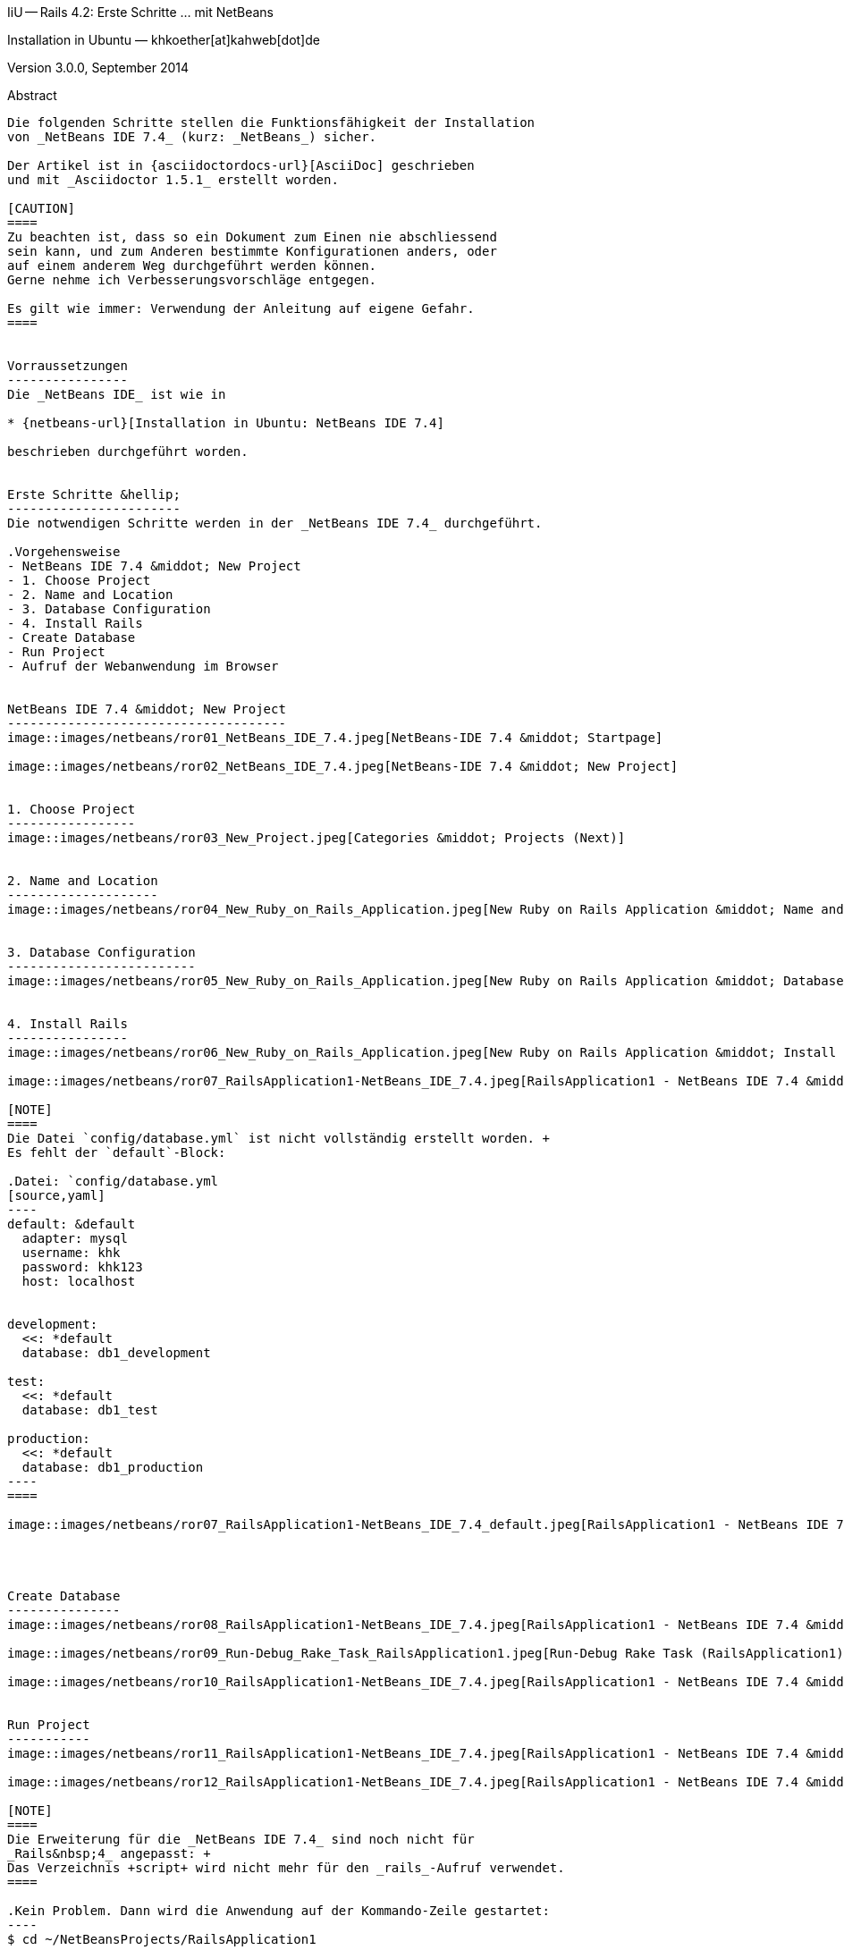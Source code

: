 IiU -- Rails 4.2: Erste Schritte &hellip; mit NetBeans 
====================================================
Installation in Ubuntu — khkoether[at]kahweb[dot]de

:icons:
:Author Initials: KHK
:creativecommons-url: http://creativecommons.org/licenses/by/4.0/deed.de
:mit-url:             http://opensource.org/licenses/mit-license.php  
:ubuntu-url:          http://www.ubuntu.com/
:asciidoctor-url:     http://asciidoctor.org/
:asciidoctordocs-url: http://asciidoctor.org/docs/
:git-url:             http://git-scm.com/
:git-download-url:    https://www.kernel.org/pub/software/scm/git/

:java-url:            http://www.oracle.com/technetwork/java/javase/downloads/index.html
:jruby-url:           http://jruby.org/
:jruby-download-url:  http://jruby.org/download

:jdk-url:             link:jdk.html
:jruby-version:       1.7.16
:jruby_1st-url:       link:jruby_1st.html

:netbeans-ide-url: http://netbeans.org/
:netbeans-url:     link:netbeans.html
:netbeans_1st-url: link:netbeans_1st.html
:netbeans-ide-download-url: http://netbeans.org/downloads/
:netbeans-ide-plugin-url: http://plugins.netbeans.org/PluginPortal/
:netbeans-ide-plugin-ruby-and-rails-url: http://plugins.netbeans.org/plugin/38549/ruby-and-rails

Version 3.0.0, September 2014


Abstract
--------
Die folgenden Schritte stellen die Funktionsfähigkeit der Installation 
von _NetBeans IDE 7.4_ (kurz: _NetBeans_) sicher. 

Der Artikel ist in {asciidoctordocs-url}[AsciiDoc] geschrieben 
und mit _Asciidoctor 1.5.1_ erstellt worden.

[CAUTION]
====
Zu beachten ist, dass so ein Dokument zum Einen nie abschliessend 
sein kann, und zum Anderen bestimmte Konfigurationen anders, oder 
auf einem anderem Weg durchgeführt werden können. 
Gerne nehme ich Verbesserungsvorschläge entgegen.

Es gilt wie immer: Verwendung der Anleitung auf eigene Gefahr.
====


Vorraussetzungen
----------------
Die _NetBeans IDE_ ist wie in

* {netbeans-url}[Installation in Ubuntu: NetBeans IDE 7.4]
 
beschrieben durchgeführt worden.


Erste Schritte &hellip;
-----------------------
Die notwendigen Schritte werden in der _NetBeans IDE 7.4_ durchgeführt.

.Vorgehensweise
- NetBeans IDE 7.4 &middot; New Project 
- 1. Choose Project 
- 2. Name and Location
- 3. Database Configuration 
- 4. Install Rails
- Create Database
- Run Project
- Aufruf der Webanwendung im Browser


NetBeans IDE 7.4 &middot; New Project
-------------------------------------
image::images/netbeans/ror01_NetBeans_IDE_7.4.jpeg[NetBeans-IDE 7.4 &middot; Startpage] 

image::images/netbeans/ror02_NetBeans_IDE_7.4.jpeg[NetBeans-IDE 7.4 &middot; New Project]
 

1. Choose Project
-----------------
image::images/netbeans/ror03_New_Project.jpeg[Categories &middot; Projects (Next)]
 

2. Name and Location
--------------------
image::images/netbeans/ror04_New_Ruby_on_Rails_Application.jpeg[New Ruby on Rails Application &middot; Name and Location] 


3. Database Configuration
-------------------------
image::images/netbeans/ror05_New_Ruby_on_Rails_Application.jpeg[New Ruby on Rails Application &middot; Database Configuration]

  
4. Install Rails
----------------
image::images/netbeans/ror06_New_Ruby_on_Rails_Application.jpeg[New Ruby on Rails Application &middot; Install Rails] 

image::images/netbeans/ror07_RailsApplication1-NetBeans_IDE_7.4.jpeg[RailsApplication1 - NetBeans IDE 7.4 &middot; Output - Generate Rails Project]

[NOTE]
====
Die Datei `config/database.yml` ist nicht vollständig erstellt worden. +
Es fehlt der `default`-Block:

.Datei: `config/database.yml
[source,yaml]
----
default: &default
  adapter: mysql
  username: khk
  password: khk123
  host: localhost


development:
  <<: *default
  database: db1_development

test:
  <<: *default
  database: db1_test

production:
  <<: *default
  database: db1_production
----
====

image::images/netbeans/ror07_RailsApplication1-NetBeans_IDE_7.4_default.jpeg[RailsApplication1 - NetBeans IDE 7.4 &middot; Output - Generate Rails Project]




Create Database
---------------
image::images/netbeans/ror08_RailsApplication1-NetBeans_IDE_7.4.jpeg[RailsApplication1 - NetBeans IDE 7.4 &middot; Run/Debug Rake Task]

image::images/netbeans/ror09_Run-Debug_Rake_Task_RailsApplication1.jpeg[Run-Debug Rake Task (RailsApplication1) &middot; db:create]

image::images/netbeans/ror10_RailsApplication1-NetBeans_IDE_7.4.jpeg[RailsApplication1 - NetBeans IDE 7.4 &middot; Output: RailsApplication1 (db:create)]


Run Project
-----------
image::images/netbeans/ror11_RailsApplication1-NetBeans_IDE_7.4.jpeg[RailsApplication1 - NetBeans IDE 7.4 &middot; Run Project (RailsApplication1)]

image::images/netbeans/ror12_RailsApplication1-NetBeans_IDE_7.4.jpeg[RailsApplication1 - NetBeans IDE 7.4 &middot; Output: WEBrick for RailsApplication1 on 3000]

[NOTE]
====
Die Erweiterung für die _NetBeans IDE 7.4_ sind noch nicht für  
_Rails&nbsp;4_ angepasst: +
Das Verzeichnis +script+ wird nicht mehr für den _rails_-Aufruf verwendet. 
====

.Kein Problem. Dann wird die Anwendung auf der Kommando-Zeile gestartet:
---- 
$ cd ~/NetBeansProjects/RailsApplication1
----

----
$ rails s
=> Booting WEBrick
=> Rails 4.2.0.beta1 application starting in development on http://localhost:3000
=> Run `rails server -h` for more startup options
=> Ctrl-C to shutdown server
[2014-10-02 20:40:43] INFO  WEBrick 1.3.1
[2014-10-02 20:40:43] INFO  ruby 1.9.3 (2014-09-25) [java]
[2014-10-02 20:40:43] INFO  WEBrick::HTTPServer#start: pid=26211 port=3000
...
----


Aufruf der Webanwendung im Browser
----------------------------------
image::images/netbeans/ror13_Ruby_on_Rails_Welcome_aboard.jpeg[Ruby on Rails: Welcome aboard]

image::images/netbeans/ror14_Ruby_on_Rails_Welcome_aboard.jpeg[Ruby on Rails: Welcome aboard]



